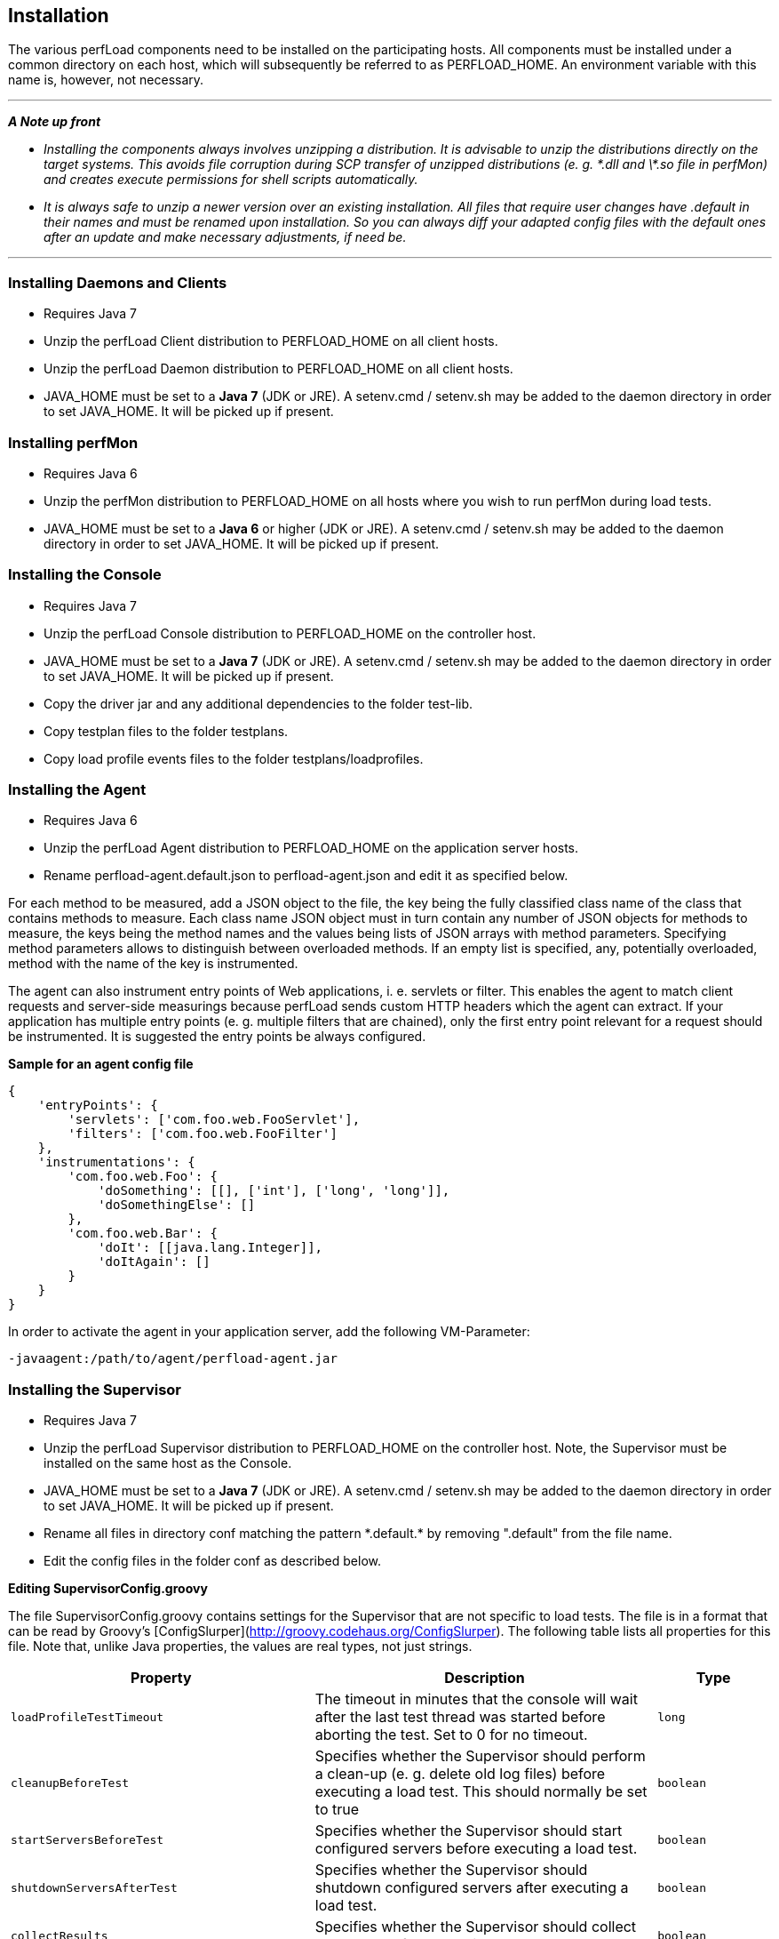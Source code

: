 == Installation

The various perfLoad components need to be installed on the participating hosts. All components must be installed under a common directory on each host, which will subsequently be referred to as +PERFLOAD_HOME+. An environment variable with this name is, however, not necessary.

'''
*_A Note up front_*

* _Installing the components always involves unzipping a distribution. It is advisable to unzip the distributions directly on the target systems. This avoids file corruption during SCP transfer of unzipped distributions (e. g. \*.dll and \*.so file in perfMon) and creates execute permissions for shell scripts automatically._
* _It is always safe to unzip a newer version over an existing installation. All files that require user changes have +.default+ in their names and must be renamed upon installation. So you can always diff your adapted config files with the default ones after an update and make necessary adjustments, if need be._

'''


=== Installing Daemons and Clients

* Requires Java 7
* Unzip the perfLoad Client distribution to +PERFLOAD_HOME+ on all client hosts.
* Unzip the perfLoad Daemon distribution to +PERFLOAD_HOME+ on all client hosts.
* +JAVA_HOME+ must be set to a **Java 7** (JDK or JRE). A +setenv.cmd+ / +setenv.sh+ may be added to the daemon directory in order to set +JAVA_HOME+. It will be picked up if present.

=== Installing perfMon

* Requires Java 6
* Unzip the perfMon distribution to +PERFLOAD_HOME+ on all hosts where you wish to run perfMon during load tests.
* +JAVA_HOME+ must be set to a **Java 6** or higher (JDK or JRE). A +setenv.cmd+ / +setenv.sh+ may be added to the daemon directory in order to set +JAVA_HOME+. It will be picked up if present.

=== Installing the Console

* Requires Java 7
* Unzip the perfLoad Console distribution to +PERFLOAD_HOME+ on the controller host.
* +JAVA_HOME+ must be set to a **Java 7** (JDK or JRE). A +setenv.cmd+ / +setenv.sh+ may be added to the daemon directory in order to set +JAVA_HOME+. It will be picked up if present.
* Copy the driver jar and any additional dependencies to the folder +test-lib+.
* Copy testplan files to the folder +testplans+.
* Copy load profile events files to the folder +testplans/loadprofiles+.

=== Installing the Agent

* Requires Java 6
* Unzip the perfLoad Agent distribution to +PERFLOAD_HOME+ on the application server hosts.
* Rename +perfload-agent.default.json+ to +perfload-agent.json+ and edit it as specified below.

For each method to be measured, add a JSON object to the file, the key being the fully classified class name of the class that contains methods to measure. Each class name JSON object must in turn contain any number of JSON objects for methods to measure, the keys being the method names and the values being lists of JSON arrays with method parameters. Specifying method parameters allows to distinguish between overloaded methods. If an empty list is specified, any, potentially overloaded, method with the name of the key is instrumented.

The agent can also instrument entry points of Web applications, i. e. servlets or filter. This enables the agent to match client requests and server-side measurings because perfLoad sends custom HTTP headers which the agent can extract. If your application has multiple entry points (e. g. multiple filters that are chained), only the first entry point relevant for a request should be instrumented. It is suggested the entry points be always configured.

**Sample for an agent config file**
[source,javascript]
----
{
    'entryPoints': {
        'servlets': ['com.foo.web.FooServlet'],
        'filters': ['com.foo.web.FooFilter']
    },
    'instrumentations': {
        'com.foo.web.Foo': {
            'doSomething': [[], ['int'], ['long', 'long']],
            'doSomethingElse': []
        },
        'com.foo.web.Bar': {
            'doIt': [[java.lang.Integer]],
            'doItAgain': []
        }
    }
}
----

In order to activate the agent in your application server, add the following VM-Parameter:

[source,bash]
----
-javaagent:/path/to/agent/perfload-agent.jar
----

=== Installing the Supervisor

* Requires Java 7
* Unzip the perfLoad Supervisor distribution to +PERFLOAD_HOME+ on the controller host. Note, the Supervisor must be installed on the same host as the Console.
* +JAVA_HOME+ must be set to a **Java 7** (JDK or JRE). A +setenv.cmd+ / +setenv.sh+ may be added to the daemon directory in order to set +JAVA_HOME+. It will be picked up if present.
* Rename all files in directory +conf+ matching the pattern +*.default.*+ by removing ".default" from the file name.
* Edit the config files in the folder +conf+ as described below.

*Editing +SupervisorConfig.groovy+*

The file +SupervisorConfig.groovy+ contains settings for the Supervisor that are not specific to load tests. The file is in a format that can be read by Groovy's [ConfigSlurper](http://groovy.codehaus.org/ConfigSlurper). The following table lists all properties for this file. Note that, unlike Java properties, the values are real types, not just strings.

[cols="40m,45a,15m" options="header"]
|===
| Property 
| Description 
| Type

| loadProfileTestTimeout 
| The timeout in minutes that the console will wait after the last test thread was started before aborting the test. Set to +0+ for no timeout. 
| long

| cleanupBeforeTest 
| Specifies whether the Supervisor should perform a clean-up (e. g. delete old log files) before executing a load test. This should normally be set to +true+ 
| boolean

| startServersBeforeTest 
| Specifies whether the Supervisor should start configured servers before executing a load test. 
| boolean

| shutdownServersAfterTest 
| Specifies whether the Supervisor should shutdown configured servers after executing a load test. 
| boolean

| collectResults 
| Specifies whether the Supervisor should collect test results after executing a load test. 
| boolean

| runProjectSpecificTargets 
| Specifies whether the Supervisor should run project specific targets before and after a load test. 
| boolean

| createReport
| Automatically runs perfAlyzer after the test 
| boolean

| requireTestComment
| If +true+, the Supervisor prompts for a comment before a test is started. This comment will show up in the report. 
| boolean
|===


*Editing +LoadTestConfig.groovy+*

The file +LoadTestConfig.groovy+ contains configurations for all hosts participating in load tests. The file is in a format that can be read by Groovy's [ConfigSlurper](http://groovy.codehaus.org/ConfigSlurper). The following table lists the properties for this file. Note that, unlike Java properties, the values are real types, not just strings. As the configuration is structured as nested maps, the table also shows parent-child relationships.

[cols="30m,30m,30a,10m" options="header"]
|===
| Property 
| Parent 
| Description 
| Type


| hostConfigs 
|  
| Root for host configurations. 
| Map 

| someHostName&shy;OrIp 
| hostConfigs 
| A map representing a specific host configuration. 
| Map 

| user 
| someHostName&shy;OrIp 
| The username for SSH access. 
| String 

| password 
| someHostName&shy;OrIp 
| The password for SSH access (optional). 
| String 

| pemFile 
| someHostName&shy;OrIp 
| The certificate for public key authentication (optional). 
| String 

| perfLoadHome 
| someHostName&shy;OrIp 
| The base directory for all perfLoad components on this host. 
| String 

| osfamily 
| someHostName&shy;OrIp 
| The OS family of this host. 
| String 

| daemonId 
| someHostName&shy;OrIp 
| Optional parameter that be set if this is a client host that runs perfLoad daemons and client processes. Specifies the id of a daemon as configured in the load profile. 
| int 

| perfmon 
| someHostName&shy;OrIp 
| Optional parameter that must be +true+ if perfMon is installed on this host, which should usually be the case on all participating hosts. 
| boolean 

| startup 
| someHostName&shy;OrIp 
| A list of SSH commands that should be executed on this host before a load test, e. g. to start up application servers. 
| List 

| shutdown 
| someHostName&shy;OrIp 
| A list of SSH commands that should be executed on this host after a load test, e. g. to shut down application servers. 
| List 

| archiving 
| someHostName&shy;OrIp 
| A map of archiving configurations that specify what files perfLoad should zip up and collect after a load test. 
| Map 

| someArchiving&shy;ConfigName 
| archiving 
| A map representing a specific archiving configuration. 
| Map 

| dir 
| someArchiving&shy;ConfigName 
| The directory that contains files to be archived. 
| String 

| files 
| someArchiving&shy;ConfigName 
| A wildcard pattern matching files to be archived. 
| String 

| zipName 
| someArchiving&shy;ConfigName 
| The name of the zip file to create. 
| String 

| cleanup 
| someArchiving&shy;ConfigName 
| Specifiey whether the files (including the zip file) should be deleted before a test if they exist. May be left out otherwise. 
| boolean 

|===


The following example should make this clearer:

*Example for LoadTestConfig.groovy*

[source,groovy]
----
    hostConfigs {
        myClientHost1 {
            user = 'myuser'
            password = 'mypass'
            perfLoadHome = '/home/myuser/perfload'
            osfamily = 'unix'
            daemonId = 1
            perfmon = true
        }
        myClientHost2 {
            user = 'myuser'
            password = 'mypass'
            perfLoadHome = '/home/myuser/perfload'
            osfamily = 'unix'
            daemonId = 2
            perfmon = true
        }
        myAppServerHost1 {
            user = 'myuser'
            password = 'mypass'
            perfLoadHome = '/home/myuser/perfload'
            osfamily = 'unix'
            perfmon = true
            startup = [[dir: '/dir/to/appserver/bin', executable: './myapp.sh'], args: ['start']]
            shutdown = [[dir: '/dir/to/appserver/bin', executable: './myapp.sh', args: ['shutdown']]
            archiving {
                appServerLogs {
                    dir = '/dir/to/appserver/logs'
                    files = '*.log'
                    zipName = 'appserver-logs.zip'
                    cleanup = true
                }
            }
        }
        myAppServerHost2 {
            user = 'myuser'
            password = 'mypass'
            perfLoadHome = '/home/myuser/perfload'
            osfamily = 'unix'
            perfmon = true
            startup = [[dir: '/dir/to/appserver/bin', executable: './startup.sh']]
            shutdown = [[dir: '/dir/to/appserver/bin', executable: './shutdown.sh']]
            archiving {
                appServerLogs {
                    dir = '/dir/to/appserver/logs'
                    files = '*.log'
                    zipName = 'appserver-logs.zip'
                    cleanup = true
                }
            }
        }
        myDbHost {
            user = 'myuser'
            password = 'mypass'
            perfLoadHome = '/home/myuser/perfload'
            osfamily = 'unix'
            perfmon = true
        }
    }
----

*Adding project-specific targets*

The Supervisor can execute project-specific tasks before and after a load test. The file +ProjectTargets.gradle+ must be placed in the Supervisor's installation directory. It must contain the tasks +before+, +after+, and +performSystemCheck+. The latter one can be used to check the availability of the system, e. g. by calling a URL.

[source,groovy]
----
// custom config object, if necessary
// myProjectConfig = SupervisorUtils.loadConfig(tenant, 'ProjectTasksconfig.groovy')

task before(description: 'Executes project-specific tasks before the load test') << {

}

task after(description: 'Executes project-specific tasks after the load test') << {

}

task performSystemCheck(description: 'Checks that everything is up and running') << {
    /*
     * In order to fail this task, e. g. ant.fail() may be called
     */
}
----


NOTE: An upcoming version of the Supervisor will be able to distribute all components to the participating hosts so that everything can be configured in one central place and then be installed automatically.

=== Installing the Load Profile Editor

* Requires Java 7
* Unzip the perfLoad Load Profile Editor distribution to +PERFLOAD_HOME+ on the controller host.
* +JAVA_HOME+ must be set to a **Java 7** (JDK or JRE). A +setenv.cmd+ / +setenv.sh+ may be added to the daemon directory in order to set +JAVA_HOME+. It will be picked up if present.

